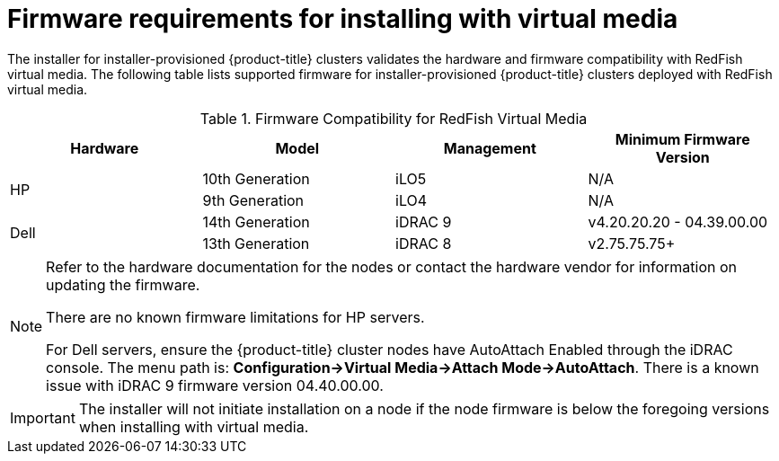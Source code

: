 
[id='ipi-install-firmware-requirements-for-installing-with-virtual-media_{context}']

= Firmware requirements for installing with virtual media

The installer for installer-provisioned {product-title} clusters validates the hardware and firmware compatibility with RedFish virtual media. The following table lists supported firmware for installer-provisioned {product-title} clusters deployed with RedFish virtual media.

.Firmware Compatibility for RedFish Virtual Media
[frame="topbot", options="header"]
|====
|Hardware| Model | Management | Minimum Firmware Version
.2+| HP | 10th Generation | iLO5 | N/A
| 9th Generation | iLO4 | N/A

.2+| Dell | 14th Generation | iDRAC 9 | v4.20.20.20 - 04.39.00.00

| 13th Generation .2+| iDRAC 8 | v2.75.75.75+

|====

[NOTE]
====
Refer to the hardware documentation for the nodes or contact the hardware vendor for information on updating the firmware.

There are no known firmware limitations for HP servers.

For Dell servers, ensure the {product-title} cluster nodes have AutoAttach Enabled through the iDRAC console. The menu path is: **Configuration->Virtual Media->Attach Mode->AutoAttach**. There is a known issue with iDRAC 9 firmware version 04.40.00.00.
====

[IMPORTANT]
====
The installer will not initiate installation on a node if the node firmware is below the foregoing versions when installing with virtual media.
====
